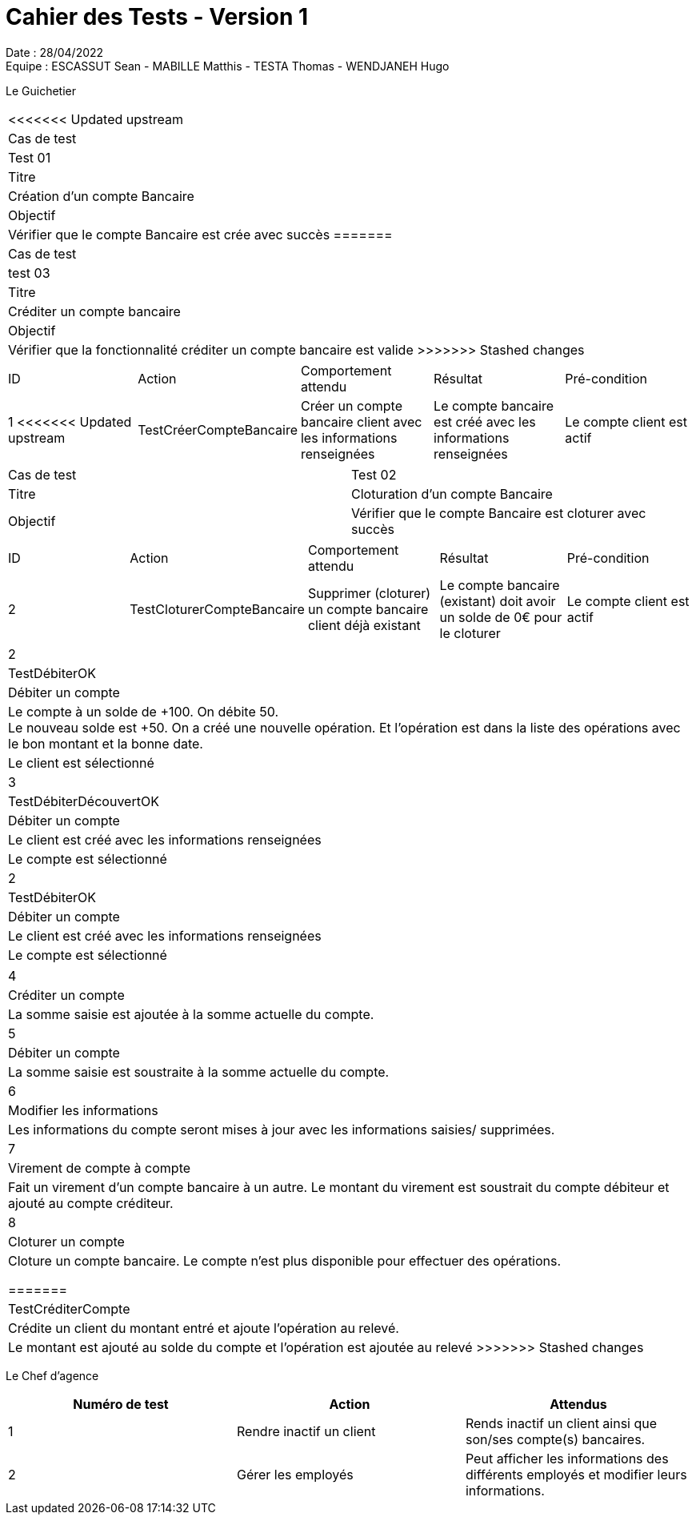 = Cahier des Tests - Version 1

Date : 28/04/2022 +
Equipe : ESCASSUT Sean - MABILLE Matthis - TESTA Thomas - WENDJANEH Hugo

Le Guichetier

|===
<<<<<<< Updated upstream
| Cas de test | Test 01
| Titre | Création d'un compte Bancaire
| Objectif | Vérifier que le compte Bancaire est crée avec succès
=======
| Cas de test | test 03
| Titre | Créditer un compte bancaire
| Objectif | Vérifier que la fonctionnalité créditer un compte bancaire est valide
>>>>>>> Stashed changes
|===

|===
| ID | Action | Comportement attendu | Résultat | Pré-condition
| 1
<<<<<<< Updated upstream
| TestCréerCompteBancaire
| Créer un compte bancaire client avec les informations renseignées
| Le compte bancaire est créé avec les informations renseignées
| Le compte client est actif
|===

|===
| Cas de test | Test 02
| Titre | Cloturation d'un compte Bancaire
| Objectif | Vérifier que le compte Bancaire est cloturer avec succès
|===

|===
| ID | Action | Comportement attendu | Résultat | Pré-condition
| 2
| TestCloturerCompteBancaire
| Supprimer (cloturer) un compte bancaire client déjà existant
| Le compte bancaire (existant) doit avoir un solde de 0€ pour le cloturer
| Le compte client est actif
|===

|===
| 2
| TestDébiterOK
| Débiter un compte
| Le compte à un solde de +100. On débite 50. +
Le nouveau solde est +50. On a créé une nouvelle opération. Et l’opération est dans la liste des opérations avec le bon montant et la bonne date.
| Le client est sélectionné

| 3
| TestDébiterDécouvertOK
| Débiter un compte
| Le client est créé avec les informations renseignées
| Le compte est sélectionné

| 2
| TestDébiterOK
| Débiter un compte
| Le client est créé avec les informations renseignées
| Le compte est sélectionné
|===

|===

| 4
| Créditer un compte
| La somme saisie est ajoutée à la somme actuelle du compte.

| 5
| Débiter un compte
| La somme saisie est soustraite à la somme actuelle du compte.

| 6
| Modifier les informations
| Les informations du compte seront mises à jour avec les informations saisies/ supprimées.

| 7
| Virement de compte à compte
| Fait un virement d'un compte bancaire à un autre. Le montant du virement est soustrait du compte débiteur et ajouté au compte créditeur.

| 8
| Cloturer un compte
| Cloture un compte bancaire. Le compte n'est plus disponible pour effectuer des opérations.

=======
| TestCréditerCompte
| Crédite un client du montant entré et ajoute l'opération au relevé.
| Le montant est ajouté au solde du compte et l'opération est ajoutée au relevé
>>>>>>> Stashed changes
|===

Le Chef d'agence
|===
| Numéro de test | Action | Attendus

| 1
| Rendre inactif un client
| Rends inactif un client ainsi que son/ses compte(s) bancaires.

| 2
| Gérer les employés
| Peut afficher les informations des différents employés et modifier leurs informations.

|===
